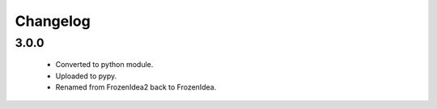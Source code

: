 Changelog
=========

3.0.0
-----
    - Converted to python module.
    - Uploaded to pypy.
    - Renamed from FrozenIdea2 back to FrozenIdea.
